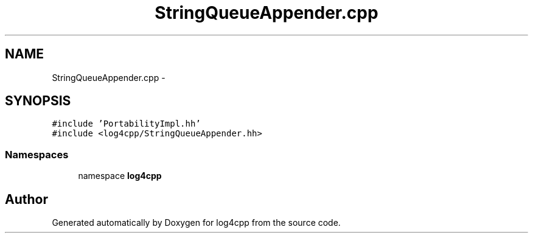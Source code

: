 .TH "StringQueueAppender.cpp" 3 "3 Oct 2012" "Version 1.0" "log4cpp" \" -*- nroff -*-
.ad l
.nh
.SH NAME
StringQueueAppender.cpp \- 
.SH SYNOPSIS
.br
.PP
\fC#include 'PortabilityImpl.hh'\fP
.br
\fC#include <log4cpp/StringQueueAppender.hh>\fP
.br

.SS "Namespaces"

.in +1c
.ti -1c
.RI "namespace \fBlog4cpp\fP"
.br
.in -1c
.SH "Author"
.PP 
Generated automatically by Doxygen for log4cpp from the source code.
